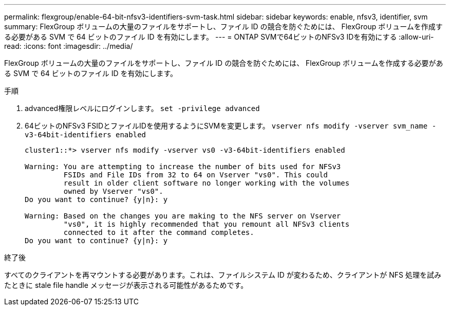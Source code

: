 ---
permalink: flexgroup/enable-64-bit-nfsv3-identifiers-svm-task.html 
sidebar: sidebar 
keywords: enable, nfsv3, identifier, svm 
summary: FlexGroup ボリュームの大量のファイルをサポートし、ファイル ID の競合を防ぐためには、 FlexGroup ボリュームを作成する必要がある SVM で 64 ビットのファイル ID を有効にします。 
---
= ONTAP SVMで64ビットのNFSv3 IDを有効にする
:allow-uri-read: 
:icons: font
:imagesdir: ../media/


[role="lead"]
FlexGroup ボリュームの大量のファイルをサポートし、ファイル ID の競合を防ぐためには、 FlexGroup ボリュームを作成する必要がある SVM で 64 ビットのファイル ID を有効にします。

.手順
. advanced権限レベルにログインします。 `set -privilege advanced`
. 64ビットのNFSv3 FSIDとファイルIDを使用するようにSVMを変更します。 `vserver nfs modify -vserver svm_name -v3-64bit-identifiers enabled`
+
[listing]
----
cluster1::*> vserver nfs modify -vserver vs0 -v3-64bit-identifiers enabled

Warning: You are attempting to increase the number of bits used for NFSv3
         FSIDs and File IDs from 32 to 64 on Vserver "vs0". This could
         result in older client software no longer working with the volumes
         owned by Vserver "vs0".
Do you want to continue? {y|n}: y

Warning: Based on the changes you are making to the NFS server on Vserver
         "vs0", it is highly recommended that you remount all NFSv3 clients
         connected to it after the command completes.
Do you want to continue? {y|n}: y
----


.終了後
すべてのクライアントを再マウントする必要があります。これは、ファイルシステム ID が変わるため、クライアントが NFS 処理を試みたときに stale file handle メッセージが表示される可能性があるためです。

